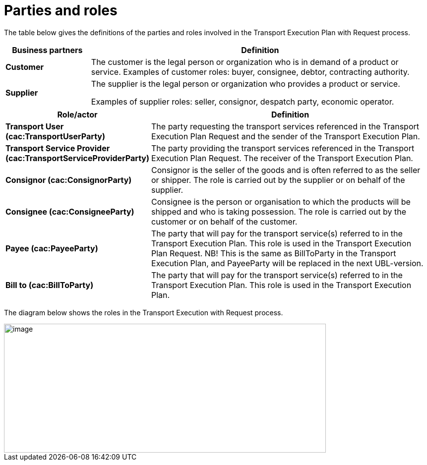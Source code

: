 [[parties-and-roles]]
= Parties and roles

The table below gives the definitions of the parties and roles involved in the Transport Execution Plan with Request process.

[cols="2,8",options="header",]
|====
|Business partners |Definition
|*Customer* a|

The customer is the legal person or organization who is in demand of a product or service.
Examples of customer roles: buyer, consignee, debtor, contracting authority.

|*Supplier* a|

The supplier is the legal person or organization who provides a product or service.

Examples of supplier roles: seller, consignor, despatch party, economic operator. 

|====

[cols="2,9",options="header",]
|====
|Role/actor |Definition
|*Transport User (cac:TransportUserParty)* a|

The party requesting the transport services referenced in the Transport Execution Plan Request and the sender of the Transport Execution Plan.

|*Transport Service Provider (cac:TransportServiceProviderParty)* a|

The party providing the transport services referenced in the Transport Execution Plan Request. The receiver of the Transport Execution Plan.

|*Consignor (cac:ConsignorParty)* a|

Consignor is the seller of the goods and is often referred to as the seller or shipper. The role is carried out by the supplier or on behalf of the supplier.

|*Consignee (cac:ConsigneeParty)* a|

Consignee is the person or organisation to which the products will be shipped and who is taking possession. The role is carried out by the customer or on behalf of the customer.

|*Payee (cac:PayeeParty)* a|

The party that will pay for the transport service(s) referred to in the Transport Execution Plan.
This role is used in the Transport Execution Plan Request. 
NB! This is the same as BillToParty in the Transport Execution Plan, and PayeeParty will be replaced in the next UBL-version.

|*Bill to (cac:BillToParty)* a|

The party that will pay for the transport service(s) referred to in the Transport Execution Plan.
This role is used in the Transport Execution Plan.

|====

The diagram below shows the roles in the Transport Execution with Request process.

image::images/roles.png[image,width=649,height=260]
